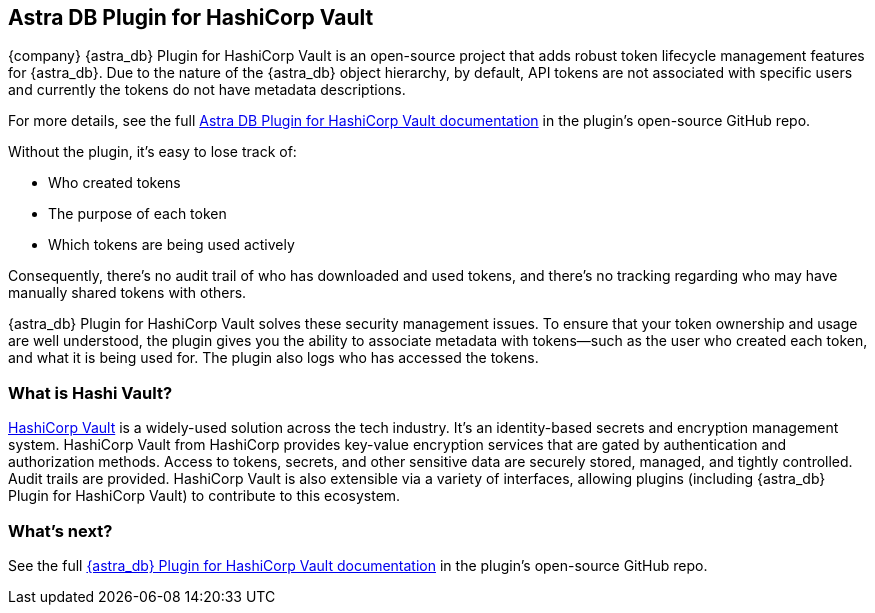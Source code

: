 == Astra DB Plugin for HashiCorp Vault
:page-tag: security,astra-db,plugins,hashi-vault

{company} {astra_db} Plugin for HashiCorp Vault is an open-source project that adds robust token lifecycle management features for {astra_db}. Due to the nature of the {astra_db} object hierarchy, by default, API tokens are not associated with specific users and currently the tokens do not have metadata descriptions. 

For more details, see the full https://github.com/datastax/vault-plugin-secrets-datastax-astra/blob/main/docs/index.md[Astra DB Plugin for HashiCorp Vault documentation, window="_blank"] in the plugin's open-source GitHub repo.  

Without the plugin, it's easy to lose track of:

* Who created tokens
* The purpose of each token
* Which tokens are being used actively 

Consequently, there's no audit trail of who has downloaded and used tokens, and there's no tracking regarding who may have manually shared tokens with others. 

{astra_db} Plugin for HashiCorp Vault solves these security management issues. To ensure that your token ownership and usage are well understood, the plugin gives you the ability to associate metadata with tokens—such as the user who created each token, and what it is being used for. The plugin also logs who has accessed the tokens. 

=== What is Hashi Vault?

https://www.hashicorp.com/products/vault[HashiCorp Vault, window="_blank"] is a widely-used solution across the tech industry. It's an identity-based secrets and encryption management system. HashiCorp Vault from HashiCorp provides key-value encryption services that are gated by authentication and authorization methods. Access to tokens, secrets, and other sensitive data are securely stored, managed, and tightly controlled. Audit trails are provided. HashiCorp Vault is also extensible via a variety of interfaces, allowing plugins (including {astra_db} Plugin for HashiCorp Vault) to contribute to this ecosystem.

=== What's next?

See the full https://github.com/datastax/vault-plugin-secrets-datastax-astra/blob/main/docs/index.md[{astra_db} Plugin for HashiCorp Vault documentation, window="_blank"] in the plugin's open-source GitHub repo.  
